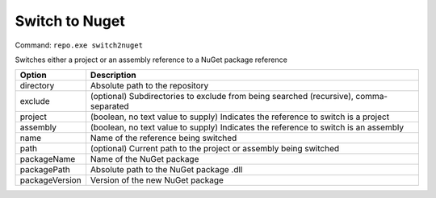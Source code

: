 Switch to Nuget
===============

Command: ``repo.exe switch2nuget``

Switches either a project or an assembly reference to a NuGet package reference

==============	=======================================================================================
Option			Description
==============	=======================================================================================
directory		Absolute path to the repository
exclude			(optional) Subdirectories to exclude from being searched (recursive), comma-separated
project			(boolean, no text value to supply) Indicates the reference to switch is a project
assembly		(boolean, no text value to supply) Indicates the reference to switch is an assembly
name			Name of the reference being switched
path			(optional) Current path to the project or assembly being switched
packageName		Name of the NuGet package
packagePath		Absolute path to the NuGet package .dll
packageVersion	Version of the new NuGet package
==============	=======================================================================================